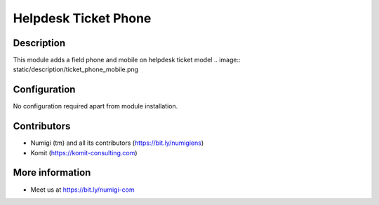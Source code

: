 Helpdesk Ticket Phone
=====================

Description
-----------

This module adds a field phone and mobile on helpdesk ticket model
.. image:: static/description/ticket_phone_mobile.png

Configuration
-------------

No configuration required apart from module installation.

Contributors
------------
* Numigi (tm) and all its contributors (https://bit.ly/numigiens)
* Komit (https://komit-consulting.com)

More information
----------------
* Meet us at https://bit.ly/numigi-com

